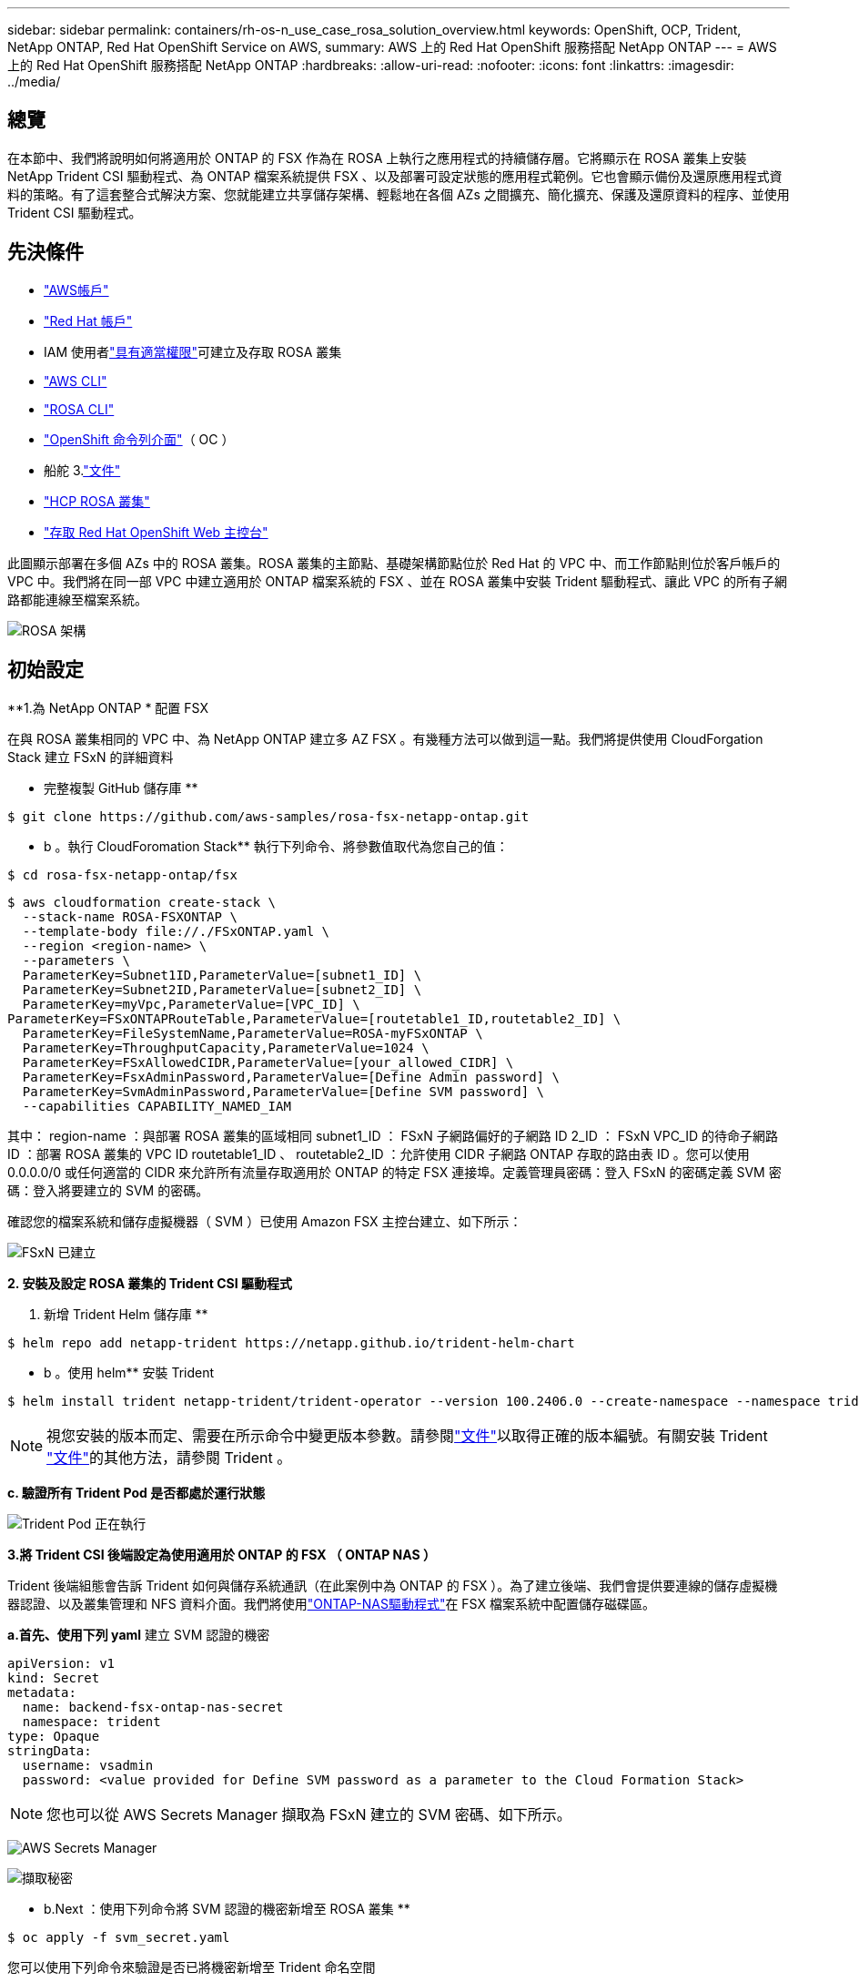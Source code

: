 ---
sidebar: sidebar 
permalink: containers/rh-os-n_use_case_rosa_solution_overview.html 
keywords: OpenShift, OCP, Trident, NetApp ONTAP, Red Hat OpenShift Service on AWS, 
summary: AWS 上的 Red Hat OpenShift 服務搭配 NetApp ONTAP 
---
= AWS 上的 Red Hat OpenShift 服務搭配 NetApp ONTAP
:hardbreaks:
:allow-uri-read: 
:nofooter: 
:icons: font
:linkattrs: 
:imagesdir: ../media/




== 總覽

在本節中、我們將說明如何將適用於 ONTAP 的 FSX 作為在 ROSA 上執行之應用程式的持續儲存層。它將顯示在 ROSA 叢集上安裝 NetApp Trident CSI 驅動程式、為 ONTAP 檔案系統提供 FSX 、以及部署可設定狀態的應用程式範例。它也會顯示備份及還原應用程式資料的策略。有了這套整合式解決方案、您就能建立共享儲存架構、輕鬆地在各個 AZs 之間擴充、簡化擴充、保護及還原資料的程序、並使用 Trident CSI 驅動程式。



== 先決條件

* link:https://signin.aws.amazon.com/signin?redirect_uri=https://portal.aws.amazon.com/billing/signup/resume&client_id=signup["AWS帳戶"]
* link:https://console.redhat.com/["Red Hat 帳戶"]
* IAM 使用者link:https://www.rosaworkshop.io/rosa/1-account_setup/["具有適當權限"]可建立及存取 ROSA 叢集
* link:https://aws.amazon.com/cli/["AWS CLI"]
* link:https://console.redhat.com/openshift/downloads["ROSA CLI"]
* link:https://console.redhat.com/openshift/downloads["OpenShift 命令列介面"]（ OC ）
* 船舵 3.link:https://docs.aws.amazon.com/eks/latest/userguide/helm.html["文件"]
* link:https://docs.openshift.com/rosa/rosa_hcp/rosa-hcp-sts-creating-a-cluster-quickly.html["HCP ROSA 叢集"]
* link:https://console.redhat.com/openshift/overview["存取 Red Hat OpenShift Web 主控台"]


此圖顯示部署在多個 AZs 中的 ROSA 叢集。ROSA 叢集的主節點、基礎架構節點位於 Red Hat 的 VPC 中、而工作節點則位於客戶帳戶的 VPC 中。我們將在同一部 VPC 中建立適用於 ONTAP 檔案系統的 FSX 、並在 ROSA 叢集中安裝 Trident 驅動程式、讓此 VPC 的所有子網路都能連線至檔案系統。

image:redhat_openshift_container_rosa_image1.png["ROSA 架構"]



== 初始設定

**1.為 NetApp ONTAP * 配置 FSX

在與 ROSA 叢集相同的 VPC 中、為 NetApp ONTAP 建立多 AZ FSX 。有幾種方法可以做到這一點。我們將提供使用 CloudForgation Stack 建立 FSxN 的詳細資料

** 完整複製 GitHub 儲存庫 **

[source]
----
$ git clone https://github.com/aws-samples/rosa-fsx-netapp-ontap.git
----
** b 。執行 CloudForomation Stack** 執行下列命令、將參數值取代為您自己的值：

[source]
----
$ cd rosa-fsx-netapp-ontap/fsx
----
[source]
----
$ aws cloudformation create-stack \
  --stack-name ROSA-FSXONTAP \
  --template-body file://./FSxONTAP.yaml \
  --region <region-name> \
  --parameters \
  ParameterKey=Subnet1ID,ParameterValue=[subnet1_ID] \
  ParameterKey=Subnet2ID,ParameterValue=[subnet2_ID] \
  ParameterKey=myVpc,ParameterValue=[VPC_ID] \
ParameterKey=FSxONTAPRouteTable,ParameterValue=[routetable1_ID,routetable2_ID] \
  ParameterKey=FileSystemName,ParameterValue=ROSA-myFSxONTAP \
  ParameterKey=ThroughputCapacity,ParameterValue=1024 \
  ParameterKey=FSxAllowedCIDR,ParameterValue=[your_allowed_CIDR] \
  ParameterKey=FsxAdminPassword,ParameterValue=[Define Admin password] \
  ParameterKey=SvmAdminPassword,ParameterValue=[Define SVM password] \
  --capabilities CAPABILITY_NAMED_IAM
----
其中： region-name ：與部署 ROSA 叢集的區域相同 subnet1_ID ： FSxN 子網路偏好的子網路 ID 2_ID ： FSxN VPC_ID 的待命子網路 ID ：部署 ROSA 叢集的 VPC ID routetable1_ID 、 routetable2_ID ：允許使用 CIDR 子網路 ONTAP 存取的路由表 ID 。您可以使用 0.0.0.0/0 或任何適當的 CIDR 來允許所有流量存取適用於 ONTAP 的特定 FSX 連接埠。定義管理員密碼：登入 FSxN 的密碼定義 SVM 密碼：登入將要建立的 SVM 的密碼。

確認您的檔案系統和儲存虛擬機器（ SVM ）已使用 Amazon FSX 主控台建立、如下所示：

image:redhat_openshift_container_rosa_image2.png["FSxN 已建立"]

**2. 安裝及設定 ROSA 叢集的 Trident CSI 驅動程式 **

a. 新增 Trident Helm 儲存庫 **

[source]
----
$ helm repo add netapp-trident https://netapp.github.io/trident-helm-chart
----
** b 。使用 helm** 安裝 Trident

[source]
----
$ helm install trident netapp-trident/trident-operator --version 100.2406.0 --create-namespace --namespace trident
----

NOTE: 視您安裝的版本而定、需要在所示命令中變更版本參數。請參閱link:https://docs.netapp.com/us-en/trident/trident-get-started/kubernetes-deploy-helm.html["文件"]以取得正確的版本編號。有關安裝 Trident link:https://docs.netapp.com/us-en/trident/trident-get-started/kubernetes-deploy.html["文件"]的其他方法，請參閱 Trident 。

**c. 驗證所有 Trident Pod 是否都處於運行狀態 **

image:redhat_openshift_container_rosa_image3.png["Trident Pod 正在執行"]

**3.將 Trident CSI 後端設定為使用適用於 ONTAP 的 FSX （ ONTAP NAS ） **

Trident 後端組態會告訴 Trident 如何與儲存系統通訊（在此案例中為 ONTAP 的 FSX ）。為了建立後端、我們會提供要連線的儲存虛擬機器認證、以及叢集管理和 NFS 資料介面。我們將使用link:https://docs.netapp.com/us-en/trident/trident-use/ontap-nas.html["ONTAP-NAS驅動程式"]在 FSX 檔案系統中配置儲存磁碟區。

**a.首先、使用下列 yaml** 建立 SVM 認證的機密

[source]
----
apiVersion: v1
kind: Secret
metadata:
  name: backend-fsx-ontap-nas-secret
  namespace: trident
type: Opaque
stringData:
  username: vsadmin
  password: <value provided for Define SVM password as a parameter to the Cloud Formation Stack>
----

NOTE: 您也可以從 AWS Secrets Manager 擷取為 FSxN 建立的 SVM 密碼、如下所示。

image:redhat_openshift_container_rosa_image4.png["AWS Secrets Manager"]

image:redhat_openshift_container_rosa_image5.png["擷取秘密"]

** b.Next ：使用下列命令將 SVM 認證的機密新增至 ROSA 叢集 **

[source]
----
$ oc apply -f svm_secret.yaml
----
您可以使用下列命令來驗證是否已將機密新增至 Trident 命名空間

[source]
----
$ oc get secrets -n trident |grep backend-fsx-ontap-nas-secret
----
image:redhat_openshift_container_rosa_image6.png["已套用秘密"]

** c.接下來、為此建立後端物件 ** 、移至複製 Git 儲存庫的 **FSX** 目錄。開啟檔案 ONTAP NAS 。 yaml 。將以下內容替換爲： **managementLIF** 和管理 DNS 名稱 **dataLIF** ，用 Amazon FSX SVM 的 NFS DNS 名稱和使用 SVM 名稱的 **SVM** 。使用下列命令建立後端物件。

使用下列命令建立後端物件。

[source]
----
$ oc apply -f backend-ontap-nas.yaml
----

NOTE: 您可以從 Amazon FSX 主控台取得管理 DNS 名稱、 NFS DNS 名稱和 SVM 名稱、如下面的螢幕擷取畫面所示

image:redhat_openshift_container_rosa_image7.png["獲得生命"]

** d.現在、請執行下列命令、確認已建立後端物件、且 Phase 顯示「界限」和「狀態」為「成功」 **

image:redhat_openshift_container_rosa_image8.png["建立後端"]

**4.建立儲存類別 ** 現在 Trident 後端已設定好、您可以建立 Kubernetes 儲存類別以使用後端。儲存類別是可供叢集使用的資源物件。它說明並分類您可以申請應用程式的儲存類型。

**a.檢閱 FSX 資料夾中的檔案 storage class-csi － nas ． yaml 。 **

[source]
----
apiVersion: storage.k8s.io/v1
kind: StorageClass
metadata:
  name: trident-csi
provisioner: csi.trident.netapp.io
parameters:
  backendType: "ontap-nas"
  fsType: "ext4"
allowVolumeExpansion: True
reclaimPolicy: Retain
----
** b.在 ROSA 叢集中建立儲存類別、並確認已建立 Trident CSI 儲存類別。 **

image:redhat_openshift_container_rosa_image9.png["建立後端"]

這將完成 Trident CSI 驅動程式的安裝、以及其與適用於 ONTAP 檔案系統之 FSX 的連線。現在您可以使用適用於 ONTAP 的 FSX 上的檔案磁碟區、在 ROSA 上部署 PostgreSQL 狀態應用程式範例。

** c.確認沒有使用 Trident 儲存類別建立的 PVCs 和 PVs 。 **

image:redhat_openshift_container_rosa_image10.png["沒有使用 Trident 的 PVC"]

** d.確認應用程式可以使用 Trident CSI 建立 PV 。 **

使用在 **fsx** 文件夾中提供的 Trident ． yaml 文件創建 PVC 。

[source]
----
pvc-trident.yaml
kind: PersistentVolumeClaim
apiVersion: v1
metadata:
  name: basic
spec:
  accessModes:
    - ReadWriteMany
  resources:
    requests:
      storage: 10Gi
  storageClassName: trident-csi
----
 You can issue the following commands to create a pvc and verify that it has been created.
image:redhat_openshift_container_rosa_image11.png["使用 Trident 建立測試 PVC"]

**5.部署 PostgreSQL 有狀態應用程式的範例 **

**a.使用 helm 來安裝 PostgreSQL *

[source]
----
$ helm install postgresql bitnami/postgresql -n postgresql --create-namespace
----
image:redhat_openshift_container_rosa_image12.png["安裝 PostgreSQL"]

** b.確認應用程式 Pod 正在執行、並為應用程式建立了 PVC 和 PV 。 **

image:redhat_openshift_container_rosa_image13.png["PostgreSQL Pod"]

image:redhat_openshift_container_rosa_image14.png["PostgreSQL PVC"]

image:redhat_openshift_container_rosa_image15.png["PostgreSQL PV"]

** c.部署 PostgreSQL 用戶端 **

** 使用下列命令取得安裝的 PostgreSQL 伺服器密碼。 **

[source]
----
$ export POSTGRES_PASSWORD=$(kubectl get secret --namespace postgresql postgresql -o jsoata.postgres-password}" | base64 -d)
----
** 使用下列命令來執行 PostgreSQL 用戶端、並使用 password** 連線至伺服器

[source]
----
$ kubectl run postgresql-client --rm --tty -i --restart='Never' --namespace postgresql --image docker.io/bitnami/postgresql:16.2.0-debian-11-r1 --env="PGPASSWORD=$POSTGRES_PASSWORD" \
> --command -- psql --host postgresql -U postgres -d postgres -p 5432
----
image:redhat_openshift_container_rosa_image16.png["PostgreSQL 用戶端"]

** d.建立資料庫和資料表。為表格建立架構、並將 2 列資料插入表格。 **

image:redhat_openshift_container_rosa_image17.png["PostgreSQL 表格、架構、資料列"]

image:redhat_openshift_container_rosa_image18.png["PostgreSQL row1"]

image:redhat_openshift_container_rosa_image19.png["PostgreSQL 列 2"]
